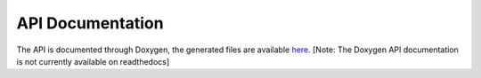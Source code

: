
=================
API Documentation
=================

The API is documented through Doxygen, the generated files are available `here <code/index.html>`_.  [Note: The Doxygen API documentation is not currently available on readthedocs] 

